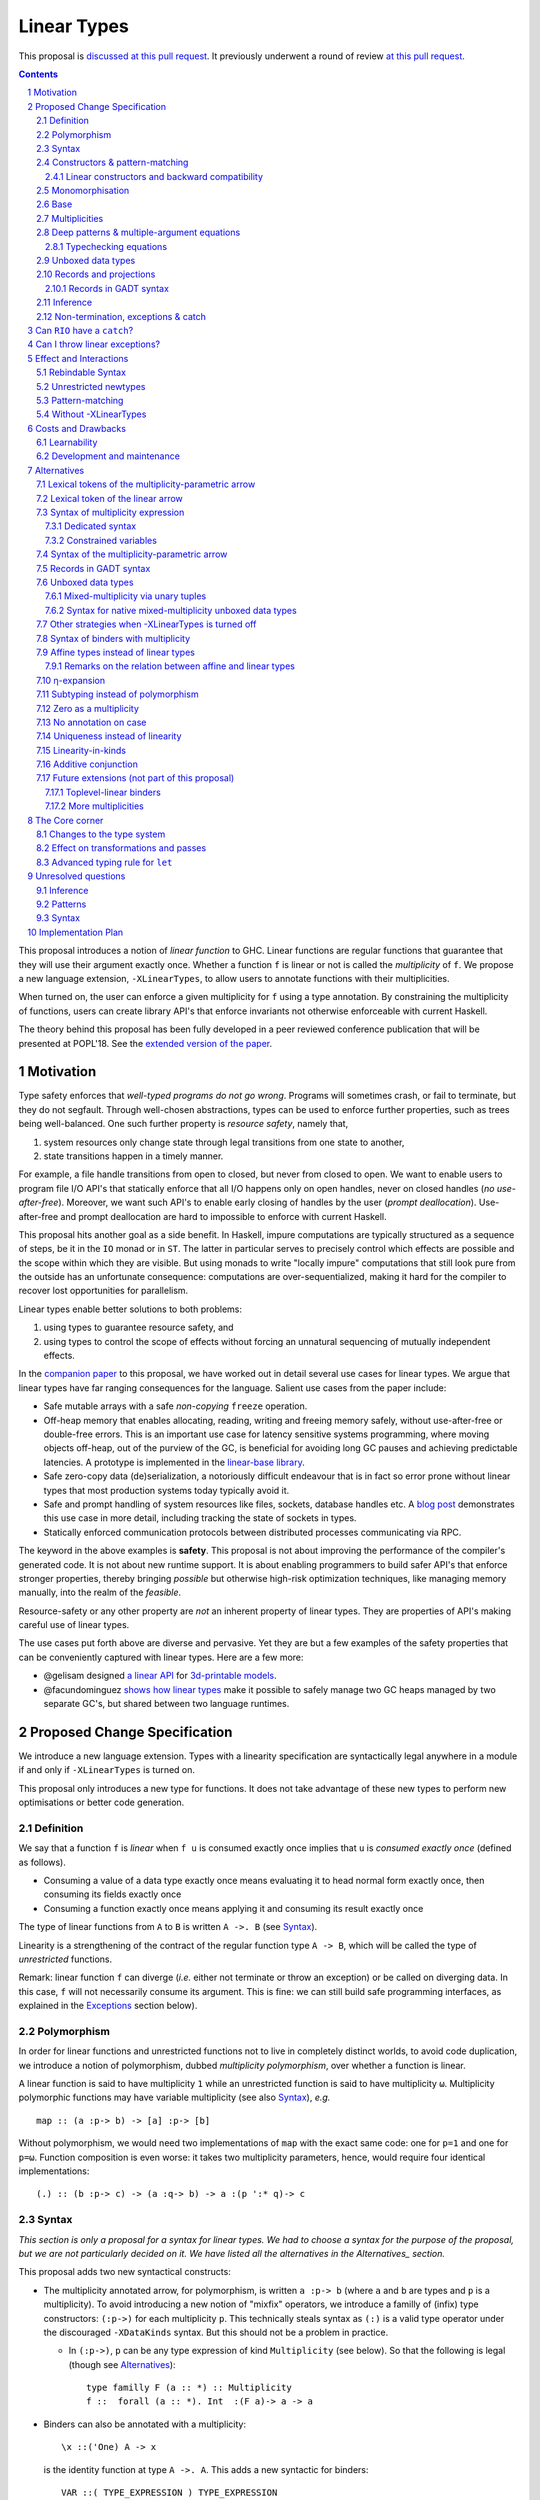 ==============
 Linear Types
==============

.. proposal-number:: Leave blank. This will be filled in when the proposal is
                     accepted.

.. trac-ticket:: Leave blank. This will eventually be filled with the Trac
                 ticket number which will track the progress of the
                 implementation of the feature.

.. implemented:: Leave blank. This will be filled in with the first GHC version which
                 implements the described feature.

.. sectnum::

.. highlight:: haskell

This proposal is `discussed at this pull request <https://github.com/ghc-proposals/ghc-proposals/pull/111>`_.
It previously underwent a round of review `at this pull request <https://github.com/ghc-proposals/ghc-proposals/pull/91>`_.

.. contents::

This proposal introduces a notion of *linear function* to GHC. Linear
functions are regular functions that guarantee that they will use
their argument exactly once. Whether a function ``f`` is linear or not
is called the *multiplicity* of ``f``. We propose a new language
extension, ``-XLinearTypes``, to allow users to annotate functions
with their multiplicities.

When turned on, the user can enforce a given multiplicity for ``f``
using a type annotation. By constraining the multiplicity of
functions, users can create library API's that enforce invariants not
otherwise enforceable with current Haskell.

The theory behind this proposal has been fully developed in a peer
reviewed conference publication that will be presented at POPL'18. See
the `extended version of the paper <https://arxiv.org/abs/1710.09756>`_.

Motivation
==========

Type safety enforces that *well-typed programs do not go wrong*.
Programs will sometimes crash, or fail to terminate, but they do not
segfault. Through well-chosen abstractions, types can be used to
enforce further properties, such as trees being well-balanced. One
such further property is *resource safety*, namely that,

1. system resources only change state through legal transitions from
   one state to another,
2. state transitions happen in a timely manner.

For example, a file handle transitions from open to closed, but never
from closed to open. We want to enable users to program file I/O API's
that statically enforce that all I/O happens only on open handles,
never on closed handles (*no use-after-free*). Moreover, we want such
API's to enable early closing of handles by the user (*prompt
deallocation*). Use-after-free and prompt deallocation are hard to
impossible to enforce with current Haskell.

This proposal hits another goal as a side benefit. In Haskell, impure
computations are typically structured as a sequence of steps, be it in
the ``IO`` monad or in ``ST``. The latter in particular serves to
precisely control which effects are possible and the scope within
which they are visible. But using monads to write "locally impure"
computations that still look pure from the outside has an unfortunate
consequence: computations are over-sequentialized, making it hard for
the compiler to recover lost opportunities for parallelism.

Linear types enable better solutions to both problems:

1. using types to guarantee resource safety, and
2. using types to control the scope of effects without forcing an
   unnatural sequencing of mutually independent effects.

In the `companion paper <https://arxiv.org/abs/1710.09756>`_ to this
proposal, we have worked out in detail several use cases for linear
types. We argue that linear types have far ranging consequences for
the language. Salient use cases from the paper include:

- Safe mutable arrays with a safe *non-copying* ``freeze`` operation.
- Off-heap memory that enables allocating, reading, writing and
  freeing memory safely, without use-after-free or double-free errors.
  This is an important use case for latency sensitive systems
  programming, where moving objects off-heap, out of the purview of
  the GC, is beneficial for avoiding long GC pauses and achieving
  predictable latencies. A prototype is implemented in the
  `linear-base library
  <https://github.com/tweag/linear-base/blob/master/src/Foreign/Marshal/Pure.hs>`_.
- Safe zero-copy data (de)serialization, a notoriously difficult
  endeavour that is in fact so error prone without linear types that
  most production systems today typically avoid it.
- Safe and prompt handling of system resources like files, sockets,
  database handles etc. A `blog post
  <http://www.tweag.io/posts/2017-08-03-linear-typestates.html>`_
  demonstrates this use case in more detail, including tracking the
  state of sockets in types.
- Statically enforced communication protocols between distributed
  processes communicating via RPC.

The keyword in the above examples is **safety**. This proposal is not
about improving the performance of the compiler's generated code. It
is not about new runtime support. It is about enabling programmers to
build safer API's that enforce stronger properties, thereby bringing
*possible* but otherwise high-risk optimization techniques, like
managing memory manually, into the realm of the *feasible*.

Resource-safety or any other property are *not* an inherent property
of linear types. They are properties of API's making careful use of
linear types.

The use cases put forth above are diverse and pervasive. Yet they are
but a few examples of the safety properties that can be conveniently
captured with linear types. Here are a few more:

- @gelisam designed `a linear API
  <https://github.com/gelisam/linear-examples>`_ for `3d-printable
  models
  <https://www.spiria.com/en/blog/desktop-software/making-non-manifold-models-unrepresentable>`_.
- @facundominguez `shows how linear types
  <http://www.tweag.io/posts/2017-11-29-linear-jvm.html>`_ make it
  possible to safely manage two GC heaps managed by two separate GC's,
  but shared between two language runtimes.

Proposed Change Specification
=============================

.. _Specification:

We introduce a new language extension. Types with a linearity
specification are syntactically legal anywhere in a module if and only
if ``-XLinearTypes`` is turned on.

This proposal only introduces a new type for functions. It does not
take advantage of these new types to perform new optimisations or
better code generation.

Definition
----------

We say that a function ``f`` is *linear* when ``f u`` is consumed
exactly once implies that ``u`` is *consumed exactly once* (defined
as follows).

- Consuming a value of a data type exactly once means evaluating it to
  head normal form exactly once, then consuming its fields exactly
  once
- Consuming a function exactly once means applying it and consuming
  its result exactly once

The type of linear functions from ``A`` to ``B`` is written ``A ->.
B`` (see Syntax_).

Linearity is a strengthening of the contract of the regular function
type ``A -> B``, which will be called the type of *unrestricted*
functions.

Remark: linear function ``f`` can diverge (*i.e.* either not terminate
or throw an exception) or be called on diverging data. In this case,
``f`` will not necessarily consume its argument. This is fine: we can
still build safe programming interfaces, as explained in the
Exceptions_ section below).

Polymorphism
------------

In order for linear functions and unrestricted functions not to live
in completely distinct worlds, to avoid code duplication, we
introduce a notion of polymorphism, dubbed *multiplicity polymorphism*,
over whether a function is linear.

A linear function is said to have multiplicity ``1`` while an
unrestricted function is said to have multiplicity ``ω``. Multiplicity
polymorphic functions may have variable multiplicity (see also Syntax_), *e.g.*

::

  map :: (a :p-> b) -> [a] :p-> [b]

Without polymorphism, we would need two implementations of ``map`` with
the exact same code: one for ``p=1`` and one for ``p=ω``. Function
composition is even worse: it takes two multiplicity parameters,
hence, would require four identical implementations:

::

  (.) :: (b :p-> c) -> (a :q-> b) -> a :(p ':* q)-> c

Syntax
------

.. _Syntax:

*This section is only a proposal for a syntax for linear types. We had
to choose a syntax for the purpose of the proposal, but we are not
particularly decided on it. We have listed all the alternatives in the
Alternatives_ section.*

This proposal adds two new syntactical constructs:

- The multiplicity annotated arrow, for polymorphism, is written
  ``a :p-> b`` (where ``a`` and ``b`` are types and ``p`` is a
  multiplicity). To avoid introducing a new notion of "mixfix"
  operators, we introduce a familly of (infix) type constructors:
  ``(:p->)`` for each multiplicity ``p``. This technically steals
  syntax as ``(:)`` is a valid type operator under the discouraged
  ``-XDataKinds`` syntax. But this should not be a problem in
  practice.

  - In ``(:p->)``, ``p`` can be any type expression of kind
    ``Multiplicity`` (see below). So that the following is legal
    (though see Alternatives_):

    ::

      type familly F (a :: *) :: Multiplicity
      f ::  forall (a :: *). Int  :(F a)-> a -> a
- Binders can also be annotated with a multiplicity:

  ::

    \x ::('One) A -> x

  is the identity function at type ``A ->. A``. This adds a new syntactic for binders:

  ::

    VAR ::( TYPE_EXPRESSION ) TYPE_EXPRESSION

  where the first ``TYPE_EXPRESSION`` must be of kind ``Multiplicity``
  (see below). This creates a new lexical token ``::(``, which does
  not seem to be a problem.

  This form is disallowed for:

  - Type variables

    ::

      forall (a ::('One)). a -> Int -- rejected
  - Top-level signatures (though, see `Toplevel binders`_)

    ::

      foo ::('One) A -> B -- rejected
      foo x = …

  The form is however permitted in records (see `Records`_ below)

  ::

    data R = R { unrestrictedField ::(Omega) A, linearField ::(One) B }

In the fashion of levity polymorphism, the proposal introduces a data
type ``Multiplicity`` which is treated specially by the type checker,
to represent the multiplicities:

- ::

    data Multiplicity
      = One    -- represents 1
      | Omega  -- represents ω

- Accompanied by two specially recognised type families:

  ::

    type family (:+) :: Multiplicity -> Multiplicity -> Multiplicity
    type family (:*) :: Multiplicity -> Multiplicity -> Multiplicity

  Note: unification of
  multiplicities will be performed up to the semiring laws for
  ``(:+)`` and ``(:*)`` (see Specification_).

The linear and unrestricted arrows are aliases:

- ``(->)`` is an alias for ``(:'Omega ->)``
- ``(->.)`` (ASCII syntax) and ``(⊸)`` (Unicode syntax) are aliases
  for ``(:'One ->)``

Constructors & pattern-matching
-------------------------------

Constructors of data types defined with the Haskell'98 syntax

::

  data Foo
    = Bar A B
    | Baz C

have linear function types, that is ``Bar :: A ->. B ->. Foo``. This
is true in every module, including those without ``-XLinearTypes``
turned on. This implies that most types in ``base`` (``Maybe``,
``[]``, etc…) have linear constructors. We also make the constructor
of primitive tuples ``(,)`` linear in their arguments.

With the GADT syntax, multiplicity of the arrows is honoured:

::

  data Foo2 where
    Bar2 :: A ->. B -> Foo2

means that ``Bar2 :: A ->. B -> Foo2``. This means that *data types
written in GADT syntax with the ``(->)`` arrow are not the same as if
they were defined with Haskell'98 syntax*.

The definition of consuming a value in a data type exactly once must
be refined to take the multiplicities of fields into account:

- Consuming a value in a datatype exactly once means evaluating it to
  head normal form and consuming its *linear* fields exactly once.

When pattern matching a linear argument, linear fields are introduced
as linear variables, and unrestricted fields as unrestricted
variables:

::

  f :: Foo2 ->. A
  f (Bar2 x y) = x  -- y is unrestricted, hence does not need to be consumed

An exception to this rule is ``newtype`` declarations in GADT syntax:
``newtype``-s' argument must be linear (see Interactions_
below).

Linear constructors and backward compatibility
~~~~~~~~~~~~~~~~~~~~~~~~~~~~~~~~~~~~~~~~~~~~~~

.. _`Linear constructors`:

Consider the following Haskell98 code:

::

   data Maybe a
     = Just a
     | Nothing

   f :: (Int -> Maybe Int) -> Int
   f g = case g 0 of
       Just n -> n
       Nothing -> 0

   _ = f Just

Since ``Just`` has type ``a ->. Maybe a`` under the new
implementation, and that ``(->.)`` is not compatible with ``(->)``
(See also Subtyping_). Therefore *when using a linear constructor as a
term*, we modify its type to make the above typecheck. When used in a
pattern, linear constructors behave as described in the article.

To be precise, every linear field of a constructor ``C`` is generalised,
when ``C`` is used as a constructor to be of multiplicity ``p`` for a
fresh ``p``. The non-linear fields are not affected. For instance

* ``Just``, when used as a term, is given the type ``Just :: a :p-> Maybe  a``
* ``(:)``, when used as a term, is given the type ``(:) :: a :p-> [a]
  :q-> [a]``
* With ``data U a where U :: a -> U a``, when ``U`` is used as a term, it
  is given the type ``U :: a -> U a``
* With ``data P a b where P :: a ->. b -> U a b``, when ``P`` is used
  as a term, it is given the type ``P :: a :p-> b -> U a b``

See also `η-expansion`_ for a conceptually simpler alternative which
turns out not to be complete. See `More multiplicities`_ for
considerations in a more general setting.

Monomorphisation
----------------

.. _Monomorphisation:

We want that code which doesn't use ``-XLinearTypes`` work as it did
before. However, since constructors are now linear by default, and
generalised due to the rule of `Linear constructors`_, we need to
prevent multiplicity variables to be visible to the unsuspecting user.

To that effect, much like is done for levity variables, wherever type
variables would be generalised, remaining multiplicity variables are
monomorphised to ``ω``. This way, ``f = Just`` is inferred to have
type ``a -> Maybe a`` as before.

This also address a more serious compatibility issue. Consider the
following Haskell98 code

::

   class Category arr where
     (.) :: b `arr` c -> a `arr` b -> a `arr` c

   instance Category (->) where
     f . g = \x -> f (g x)

   f = Just . Just $ 1

The type checker infers that ``Just . Just`` is of type ``a :p-> Maybe
(Maybe a)`` for some ``p`` such that ``Category (:p->)``. However,
there is no ``Category`` instance for an arbitrary ``p`` (nor for
``p=1`` as would be the inferred type without the generalisation rule
of the `Linear constructors`_ section). But monomorphising to ``p=ω``,
lets the constraint solver pick the intended ``Category`` instance.

Base
----

Because linear functions only strengthen the contract of unrestricted
functions, a number of functions of ``base`` can get a more precise
type. However, for pedagogical reasons, to prevent linear types from
interfering with newcomers' understanding of the ``Prelude``, this
proposal does not modify ``base``. Instead, we expect that users will
publish new libraries on Hackage including more precisely typed
``base`` functions. One such library has already started `here
<https://github.com/tweag/linear-base>`_.

Any linear variant of ``base`` need not redefine any of the data types
defined in ``base``. This is because like for all other data types,
constructors of (non-GADT) data types in ``base`` are linear under
this proposal. Since we get to reuse data types, libraries
implementing linear variants of ``base`` functions remain compatible
with ``base`` (e.g. there need not be two ``Maybe`` types, two list
types etc).

The only function which will need to change is ``($)`` because its
typing rule is built in the type checker. Ignoring the details about
levity and higher-rank polymorphism in the typing rule, the type
``($)`` will be:

::

  ($) :: (a :p-> b) ⊸ a :p-> b

Defining a linear variant of ``base`` is out of scope of this
proposal. Possible future standardisation of the library content is
the competence of the Core Libraries Committee (CLC). For expository
purposes of the next sections, however, we assume that such a library
will at least define the following data type:

::

   data Unrestricted a where
     Unrestricted :: a -> Unrestricted a

See the paper for intuitions about the ``Unrestricted`` data type.

Multiplicities
--------------

.. _Multiplicities:

So far, we have considered only two multiplicities: ``1`` and ``ω``.
But the metatheory works with any so-called sup-semi-lattice-ordered
semi-ring (without a 0) of multiplicities. That is: there is a 1,
a sum and a product with the usual distributivity laws, a (computable)
order compatible with the sum and product, such that each pair of
multiplicities has a (computable) join. Even if there is only two
multiplicities in this proposal, the proposal is structured to allow
future extensions.

Here is the definition of sum, product and order for this proposal's
multiplicities (in Haskell pseudo-syntax):

::

   _ + _ = ω

   1 * x = x
   x * 1 = x
   ω * ω = ω

   _ ⩽ ω = True
   x ⩽ y = x == y

Every variable in the environment is annotated with its multiplicity,
which constrains how it can be used. A variable *usage* is said to be
of multiplicity ``p``, or ``0``, in a term ``u`` if:

- ``p=0`` and ``x`` is not free in ``u``
- ``p=1`` and ``u = x``
- ``p=p1+q*p2`` and ``u = u1 u2`` with ``u1 :: a :q-> b`` and the
  usage of ``x`` in ``u1`` is ``p1``, and in ``u2`` is ``p2``
- ``u = λy. v`` and the usage of ``x`` in ``v`` is ``p``.

A variable's usage is correct if it is smaller than or equal to the
multiplicity annotation of the variable. Incorrect usage results in
a type error. This definition is close to the intended implementation
of multiplicities. The `paper <https://arxiv.org/abs/1710.09756>`_ has
a more declarative definition.

The multiplicity of a variable introduced by a λ-abstraction is taken
from the surrounding typing information (typically a type annotation
on an equation). For instance

::

  foo :: A :p-> B
  foo x = …  -- x has multiplicity p

The above takes care of the pure λ-calculus part of Haskell. We also
need to consider ``let`` and ``case``.

A ``let`` binding is considered to have an implicit multiplicity
annotation (the annotation is inferred). The variables introduced by a
``let`` bindings with annotation ``p`` all have multiplicity
``p``. And the usage of ``x`` in ``let_p {y1 = u1; … ;yn = un} in v``
(where the ``yi`` are variables) is ``p*q1 + … + p*qn + q`` where the
usage of ``x`` in ``ui`` is ``qi`` and in ``v`` is ``q``.

If a let has recursive binders, then ``p`` must be ``ω``.

A ``case`` expression has an implicit multiplicity annotation, like
``let`` binding. It if often inferred from the type annotation of an
equation. The usage of ``x`` in ``case_p u of { … }``, where the usage
of ``x`` in ``u`` is ``q`` is ``p*q`` plus the *join* of the usage of
``x`` in each branch.  Note that, in usages, ``0 ≰ 1`` as arguments
with multiplicity ``1`` are consumed exactly once, which doesn't
include not being consumed at all.

The multiplicity annotation of variables introduced by a pattern depend
on the constructor and on the implicit annotation of the
``case``. Specifically in ``case_p u of {…; C x1 … xn -> …; …}`` Where ``C :: a1 :q1-> … an :qn-> A``,
Then ``xi`` has multiplicity annotation ``p*qi``. For instance

::

  bar :: (a,b) :p-> c
  bar (x,y) = … -- Since (,) :: a ->. b ->. (a,b), x and y have
                -- multiplicity p

Deep patterns & multiple-argument equations
-------------------------------------------

.. _Patterns:

Type-checking deep patterns naturally extends the simple patterns
above. For instance in

::

  f :: Maybe (a, b) ->. …
  f (Just (x,y)) = …

since the type annotation on the first argument is linear, the outer
pattern is type-checked as a ``case_1``:

::

  f mxy = case_1 mxy of
    Just xy -> …

Therefore, the generated intermediate variable ``xy`` has multiplicity
1, therefore, the inner pattern is elaborated as a ``case_1`` (that is
the same multiplicity as the intermediate variable).

::

  f mxy = case_1 mxy of
    Just xy -> case_1 xy of
      (x, y) -> …

Typechecking equations
~~~~~~~~~~~~~~~~~~~~~~

In a definition with multiple equations, each equation is typechecked
independently.

Let us see an equation as a list of (typed) binders (*i.e.* patterns)
and a right-hand side. Each binder has a multiplicity, which is
provided by the signature. If there is no signature, the initial
multiplicity of each binder is ω instead.

Let us consider a judgement ``Γ ⊢ (b1 :(π1) A1) … (bn :(πn) An) → u : B``

- ``Γ ⊢ u : B ⟹ Γ ⊢ → u : B``
- ``Γ, x :(π) A ⊢ (b1 :(π1) A1) … (bn :(πn) An) → u : B ⟹ Γ ⊢ (x
  :(π) A) (b1 :(π1) A1) … (bn :(πn) An) → u : B``
- ``Γ ⊢ (p1 :(πρ1) C1) … (pn :(πρn) Cn) (b1 :(π1) A1) … → u : B ⟹ Γ ⊢ (c p1 …
  pn :(π) D) (b1 :(π1) A1) … → u : B``, for ``c : C1 :ρ1-> … Cn :ρn->
  D``, a constructor (notice how ``π`` flows down into the fields of ``c``)
- ``Γ ⊢ (b1 :(π1) A1) … → u : B ⟹ Γ ⊢ (_ :(π) C) (b1 :(π1) A1) … → u :
  B``, if ``π=ω``


Unboxed data types
------------------

GHC supports unboxed data types such as ``(#,#)`` (unboxed pair) and
``(#|#)`` (binary unboxed sum). The proposal treats them as their boxed
equivalent (``(,)`` and ``Either``, respectively, for these two
examples): the constructors are linear (and case can have various
multiplicities).

There is no current proposed syntax for unboxed data types of mixed
multiplicity, though the `Unlifted data types proposal
<https://ghc.haskell.org/trac/ghc/wiki/UnliftedDataTypes>`_ (if
extended to unboxed data types as well), could provide a
solution. Mixed-multiplicity unboxed records are, however, required
internally (see `The Core corner`_): they simply don't have a syntax
yet.

Records and projections
-----------------------

.. _Records:

Records constructors, with Haskell98 syntax, are linear. That is, in

::

   data R = R {f1 :: A1, … fn :: An}

we have ``R :: A1 ->. … ->. An ->. R``.

Mixed-multiplicity records can be defined using the syntax for
annotating binders with multiplicity

::

  data R' = R' { f1 ::('Omega) A1, f2 ::('One) A2, f3 :: A3 }

Then ``R' :: A1 -> A2 ->. A3 ->. R`` (that is, fields with no explicit
annotation are linear).

Record patterns act like tuple patterns, but some fields can be
omitted. A field can be omitted only if the resolved multiplicity for
this field is ω.

::

  foo :: R' ->. A
  foo {f2=x, f3=y} = … -- permitted as f1 has multiplicity ω
  foo {f2=x} = … -- rejected as f3 is omitted and has multiplicity 1

  foo :: R' -> A -- non-linear function!
  foo {f2=x} = … -- permitted because the context has multiplicity ω,
                 -- hence the resolved multiplicity of f3 is ω.

Projections take an *unrestricted* record as argument: ``f1 :: R ->
A1`` (because otherwise the other fields would not be consumed). There
is an exception to this rule: if all the other fields are
unrestricted, then ``f1`` is made linear: ``f1 :: R ->. A1``. This
non-uniformity is justified by the standard ``newtype`` idiom:

::

  newtype Foo = Foo { unFoo :: A }

which becomes much less useful in linear code if ``unFoo :: Foo ->
A``. Our practice of linear Haskell code indicates that this feature,
while a mere convenience, is desirable (see *e.g.* `here
<https://github.com/tweag/linear-base/blob/e72d996b5d0600b2d5f2483b95b064d524c83e46/src/System/IO/Resource.hs#L59-L61>`_).

Records in GADT syntax
~~~~~~~~~~~~~~~~~~~~~~

Records can also be defined in GADT syntax:

::

  data R where
    R :: { f1 :: A, f2 :: B } -> R

In this special form, only the standard arrow is allowed, even with
``-XLinearTypes``. This arrow, however, is not to be interpreted as
the unrestricted arrow, or to have any meaning: it is just a syntactic
construct. The multiplicity of the fields is given by the annotation
on the binders, as with regular records.

That is, in the above example, ``R`` has type

::

  R :: A ->. B ->. R

In general, in

::

  data R where
    R :: { f1 ::(π) A, f2 ::(ρ) B } -> R

We have

::

  R :: A :π-> B :ρ-> R

With absence of annotation interpreted as annotating with ``'One``.


Inference
---------

.. _Inference:

Because of backwards compatibility, we initially chose the following
strategy: when the type of a function is not constrained by given
constraints, we conservatively assume it to have multiplicity ω.

Experience shows that this sometimes yield very confusing error messages
where perfectly valid code is rejected:

::

  type family L x
  type instance L Int = A ->. A

  f :: L x -> x

  u :: Int
  u = f (\x -> x)

While the identity function is indeed linear, because the resolution
of the type family (``L Int ~ Int``) is delayed in GHC, ``\x -> x`` is
considered to have no given type, and is inferred to have a non-linear
type, and is refused by the type-checker.

We therefore need a more refined strategy, to avoid surprising
behaviour like the above. We do not expect it to be too hard to
implement a better strategy, but we don't have a specification yet.

A more profound difficulty exists for inference: for explicit ``let``
bindings and ``case`` expressions (*i.e.* which are not generated from
the desugaring of an equation but are written as ``let``, ``where``,
or ``case`` in the surface syntax), we want to infer the multiplicity
annotation. The process for this is not yet defined (see `Unresolved
questions`_ below for a more precise description of this issue).

Non-termination, exceptions & catch
-----------------------------------

.. _Exceptions:

In the presence of non-termination or exceptions, linear functions may
fail to fully consume their argument. We can think of it as: the
consumption of the result of the function was never complete, so the
consumption of the argument need not be either. However, because
exceptions can be caught, a program can observe a state where a value
``v`` has been passed to a linear function ``f`` but the call ``f v``
has exited (with an exception) without consuming ``v``. So while, the
guarantee provided by linear functions holds for converging
computations, we must weaken it in case of divergence:

- Attempting to consume exactly once ``f v``, when ``f`` is a linear
  function, will consume ``v`` exactly once if the consumption of ``f
  v`` converges, and *at most once* if it diverges.

Where "consuming at most once" is defined by induction, like
"consuming exactly once", but every sub-consumption is optional.

In the paper, we gave a simplified specification of a linear ``IO``
monad (called ``IOL``) which ignored the issue of exception for the
sake of simplicity. Can we, still, write a resource-safe ``RIO`` monad
with linear types despite the added difficulty of exceptions? Yes, as
this section will show.

Concretely, how do we ensure that the sockets from the example API are
always closed, even in presence of exceptions? This boils down to how
the ``RIO`` monad is implemented. Below is a sketch of one possible
implementation of ``RIO`` (see `here
<https://github.com/tweag/linear-base/blob/master/src/System/IO/Resource.hs>`_
for a detailed implementation).

First, note that since Haskell programs are of type ``IO ()``, we need a
way to run ``RIO`` in an ``IO`` computation, this is provided by the
function

::

  runRIO :: RIO (Unrestricted a) -> IO a

In order to achieve resource safety in presence of exception, ``runRIO``
is tasked with releasing any live resource in case of exception.

To implement this, ``RIO`` keeps a table of release actions, to be used
in case of exceptions. Each resource implemented in the ``RIO``
abstraction registers a release action in the release action table
when they are acquired.

If no exception occurs, then all resources have been released by the
program. In case an exception occurs, the program jumps to the handler
installed by ``runRIO``, which releases the leftover resources.

An alternative strategy would be to add terminators on every resources
acquired in ``RIO``. Release in the non-exceptional case would still
be performed by the program, and the GC would be responsible for
releasing resources in case of exception. The release in case of
exception would be, however, less timely.

Can ``RIO`` have a ``catch``?
=============================

It is possible to catch exceptions inside of ``RIO``. But in order to
ensure resource safety, the type cannot be linear:

::

  catchL :: Exception e
         => RIO (Unrestricted a)
	 -> (e -> RIO (Unrestricted a))
	 -> RIO (Unrestricted a)

That is: no linear resource previously allocated (in particular linear
variables which are not ``RIO`` resources) can be referenced in the
body or the handler, and no resource allocated in the body or handler
can be returned. In effect, ``catchL`` delimits a new scope, in which
linear resources are isolated. To implement ``catchL``, we simply give
it its own release action table, so that in case of exceptions all the
local resources are released by ``catchL``, as ``runRIO`` does, before
the handler is called. The original release action table is then
reinstated.

With this implementation, it is clear that capturing linear resources
from the outside scope would compromise timely release, and returning
locally acquired resources would leak resources if an exception
occurs.

The latter restriction can be lifted as follows: instead of
reinstating the original release action table in the non-exceptional
case, instate the *union* of the original table and the local one. In
this case the type of ``catchL`` would be the following:

::

  catchL :: Exception e
         => RIO a -> (e -> RIO a) -> RIO a

Even with this type, however, exception handling remains clumsy, and
it may prove more convenient to use a more explicit exception-management
mechanism for linear resources, such as the ``EitherT`` monad.

The choice between these two types (and corresponding implementation)
for ``catch``, or the absence of ``catch`` altogether, is a design
question for the library that implements a monad such as ``RIO``.

Can I throw linear exceptions?
==============================

In the type of ``catchL`` above, the type of the handler is ``e -> RIO
a``. Correspondingly, the type of the exception-throwing primitives are:

::

  throwRIO :: Exception e => e -> RIO a
  throw :: Exception e => e -> a

That is, exceptions don't have a linear payload.

While there does not seem to be any conceptual difficulty in throwing
exception with linear payload, we have noticed that, in practice, many
(linearly typed) abstractions which we have come up with rely on
values not escaping a given scope. Barring a mechanism to delimit the
scope of exceptions with linear payload, such linear exceptions may
compromise such abstractions.

To be conservative, and avoid potential such issue, we currently
consider exceptions as only carrying unrestricted payloads in our
library.

Effect and Interactions
=======================

.. _Interactions:

A staple of this proposal is:

*it does not modify Haskell for those who don't want to use it, or
don't know about linear types.*

Even if an API exports linear types, they are easy to ignore: just
pretend that the dotted arrows are regular arrows. It is always safe
in all contexts to substitute something with a linear arrow where
a regular arrow was expected.

Linear data types are just regular Haskell types, which means it is
cheap to interact with existing libraries.

Rebindable Syntax
-----------------

There is an unpleasant interaction with ``-XRebindableSyntax``: ``if
u then t else e`` is interpreted as ``ifThenElse u t e``.
Unfortunately, these two constructs have different typing rules when
``t`` and ``e`` have free linear variables. Therefore well-typed
linearly typed programs might not type check with
``-XRebindableSyntax`` enabled.

Unrestricted newtypes
---------------------

The meta-theory of linear types in a lazy language fails if we allow
unrestricted ``newtype``-s:

::

  newtype Unrestricted' a where
    Unrestricted' :: a -> Unrestricted' a

Intuitively, this is because forcing a value ``v :: Unrestricted a``
has the consequence of consuming all the resources in the closure of
``v`` making it safe to use the value many times or not at all. But
newtypes convert ``case`` into a cast, hence the closure is never
consumed. So ``newtype`` must not accept non-linear arrow with
``-XLinearTypes``: the above produces an error (see also `Without
-XLinearTypes`_ below).

These are interpreted as linear ``newtype``-s and a
warning is emitted (see Specification_ above).

Pattern-matching
----------------

Lazy pattern-matching is only allowed for unrestricted (multiplicity
``ω``) patterns: lazy patterns are defined in terms of projections
which only exist in the unrestricted case. For instance

::

  swap' :: (a,b) ->. (b,a)
  swap' ~(x,y) = (y,x)

Means

::

  swap' :: (a,b) ->. (b,a)
  swap' xy = (snd xy, fst xy)

Which is not well-typed in particular since fst is not.

::

  fst :: (a,b) -> a -- resp. snd
  fst (a,_) = a

So ``swap'`` must be given the type ``(a,b) -> (b,a)``.

Unresolved questions:

- It is unknown at this point whether view patterns can be linear
- It is unknown at this point whether ``@`` pattern of the form
  ``x@C _ _`` can be considered linear (it is as much a practical
  question of whether there is a reasonable way to implement such a
  check as a theoretical question of whether we can justify it).
- There is no account yet of linear pattern synonyms.

Without -XLinearTypes
---------------------

.. _`Without -XLinearTypes`:

When using ``-XLinearTypes``, the GADT-syntax equivalent of a
Haskell'98 type declaration uses the linear arrow rather than the
unrestricted arrows, as is customary in Haskell. Worse: GADT-syntax
``newtypes``-s are *rejected* if they use unrestricted arrows.

Since this proposal is completely backwards compatible, GADT-syntax
``newtype``-s must behave differently without
``-XLinearTypes``. GADT-syntax ``data`` definitions need not, but it
is the expectation of the programmer that the following two are
equivalent definitions (which they are not with ``-XLinearTypes``):

::

  data Maybe a
    = Just a
    | Nothing

  data Maybe a where
    Just :: a -> Maybe a
    Nothing :: Maybe a

To follow the principle of least surprise (which we take to mean that
only programmers aware of ``-XLinearTypes`` would be surprised), we
interpret GADT-syntax type declaration (both ``data`` and ``newtype``)
in code without ``-XLinearTypes`` to be *linear*, despite the
ostensible use of an unrestricted arrow.

Costs and Drawbacks
===================

Learnability
------------

This proposal tries hard to make the changes unintrusive to newcomers,
or indeed to the existing language ecosystem as a whole. However, if
many users start adopting it, inevitably, linear arrows may start
appearing in so many libraries that it becomes hard to be oblivious to
their existence. They can be safely ignored, but teachers of Haskell
might still consider them distracting for their students.

Development and maintenance
---------------------------

The arrow type constructor is constructed and destructed a lot in
GHC's internals. So there are many places in the type checker where
the GHC implementation will have to handle multiplicities. It is most
often straightforward as it consists in getting a multiplicity
variable and pass it to a function. Nevertheless, it is possible to
get it wrong. And type checker developers will have to be aware of
multiplicities to modify most aspects of type checking.

Linear types also affect Core: Core must handle linear types, and the
linter modified accordingly to check linearity, in order to ensure
that core-to-core passes do not break the linearity guarantees. The
flip side is that all core-to-core passes must make sure that they do
not break linearity. It is possible that some of the pre-linear-type
passes actually do break linearity in some cases (note: there has been
no evidence of this so far).

Unification of multiplicity expressions (as for instance in the type
of ``(.)`` above) requires some flavour of unification module
associativity and commutativity (AC). Unification modulo AC is
well-understood an relatively easy to implement. But would still be
a non-trivial addition to the type-checker. We may decide that
a simplified fragment is better suited for our use-case that the full
generality of AC.

Alternatives
============

.. _Alternatives:

This section describes variants that could be considered for inclusion
in the proposal.

Lexical tokens of the multiplicity-parametric arrow
---------------------------------------------------

Here are the potential notations for the multiplicity-parametric
arrow:

- ``(:p->)``. We use this one in the rest of the document, because we
  had to make a choice. But it is not one that we feel particularly
  about.
- ``(-p->)``

Here are other suggestions which have been floated, but we don't
believe are very good:

- ``(->_p)`` (using the ``_`` to represent the subscript from the
  paper as in Latex)
- ``(->:p)``. We've used this one a little, and found that it was
  confusing, seeming to attach the multiplicity to the result, where
  it ought to be thought as affecting the argument. The same probably
  apply to ``(->_p)``.

Lexical token of the linear arrow
---------------------------------

Here are the potential notations for the linear arrow:

- ``(->.)`` the one we use in the proposal. The reasoning behind this
  notation is that it conveys the intuition that the linear arrow is
  just the same thing as ``(->)`` for most intents and purposes
  (except for those advanced users who do care about the distinction).
- ``(-o)`` is a natural ASCII representation of the Unicode notation
  ``(⊸)``. But it requires changing the lexer (``-o`` is not a token
  in current GHC, and ``a-o`` is currently interpreted as ``(-) a o``)
- ``(:->)`` based on the notation ``(:p->)`` used for
  multiplicity-parametric arrows.

Syntax of multiplicity expression
---------------------------------

Dedicated syntax
~~~~~~~~~~~~~~~~

We proposed that, in ``a :p-> b``, ``p`` could be any expression, as
long as it is of kind ``Multiplicity``. This is simpler in terms of
modifying the parser, but the error messages may be confusing for very
little benefit: in practice we would expect to have polynomial
expressions of multiplicity variables. Plus, any expression beyond
this form is unlikely to be resolved by the type checker
satisfactorily.

So we could decide to restrict ``p`` to the following grammar:

.. code:: bnf

  MULT ::= 'One
         | 'Omega
         | VARIABLE
         | MULT :+ MULT
         | MULT :* MULT
         | ( MULT )

Constrained variables
~~~~~~~~~~~~~~~~~~~~~

Another simple variant on the syntax of ``a :p-> b`` is to restrict
``p`` to be a variable, and when ``p`` needs to be a composed
expression, use a constraint of the form ``p ~ q :* r``.

This alternative is probably the simplest in terms of parsing. It has
the drawback that composed multiplicity expression seem to appear
mostly in result position. Such as in the composition function

::

  (.) :: (b :q-> c) ->. (a :p-> b) :q-> (a :(p :* q)-> c)

which would become

::

  (.) :: (r ~ p :* q ) => (b :q-> c) ->. (a :p-> b) :q-> (a :r-> c)

It does look a bit curious. But it's a possiblity worth considering.


Syntax of the multiplicity-parametric arrow
-------------------------------------------

The proposed mixfix ``a :p-> b`` syntax for the
multiplicity-parametric arrow makes a potentially non-trivial addition
to the parser. So does the proposed type constructor indexed by a
multiplicity ``(:p->)``.

A way to simplify the changes to the parser would be to have the type
constructor be

::

  ARROW :: Multiplicity -> * -> * -- ignoring levity

It would be very inconvenient to use a prefix notation for
multiplicity parametric arrows: we wouldn't want the type of ``map``
to read

::

  map :: ARROW 'Omega (ARROW p a b) (ARROW p [a] [b])

So we introduce a binary type construction ``WithMult`` (or some
operator syntax). It is a syntax error to use ``WithMult`` anywhere
except to the left of an arrow. And ``WithMult a p -> b`` means
``ARROW p a b``. So that the type of ``map`` becomes:

::

  map :: (a `WithMult` p -> b) -> [a] `WithMult` p -> [b]

Records in GADT syntax
----------------------

For record in GADT syntax, we proposed that the arrow symbol always be
``->``, but has no interpretation.

An alternative would be to allow an arbitrary arrow ``:π->`` as in

::

  data R where
    R :: { f1 ::('One) A, f2 :: B, f3 ::('Omega) C } :π-> R

Which could be interpreted in one of two ways:

- ``π`` can act as a default multiplicity for the fields which don't
  have a multiplicity annotation. In this case, the type of ``R``
  would be

  ::

    R :: A ->. B :π-> C -> R

- ``π`` can act as a multiplier on all the fields (unannotated field
  are considered linear). In this case, the type of ``R`` would be

  ::

    R :: A :π-> B :π-> C -> R

Unboxed data types
------------------

Mixed-multiplicity via unary tuples
~~~~~~~~~~~~~~~~~~~~~~~~~~~~~~~~~~~

To alleviate the lack of syntax for unboxed data types with mixed
multiplicity, we can leverage the fact that unboxed data types compose
and introduce a single type constructor:

::

  Mult# :: forall k. Multiplicity -> TYPE k -> TYPE ('TupleRep '[k])
  Mult# :: a :p->  Mult# p a

of multiplicity-parametric unary tuples, together with the
corresponding pattern.

Compare with the regular ``(# x #)`` unary tuple, which is linear
(hence equivalent to ``Mul# x :: Mult# 'One A``).

Hence, we could use the type ``(# A, Mult# 'Omega C, C #)`` where we
want a 3-tuple where the middle field is unrestricted and the other
two linear. Due to the semantics of unboxed tuples, this doesn't incur
any performance penalty, compared to a more native syntax.

Syntax for native mixed-multiplicity unboxed data types
~~~~~~~~~~~~~~~~~~~~~~~~~~~~~~~~~~~~~~~~~~~~~~~~~~~~~~~

Alternatively, we can come up with a syntax for mixed-multiplicity
native unboxed data types (either only for unboxed tuples, or for both
unboxed tuples and unboxed sums).

No syntax has been proposed yet.


Other strategies when -XLinearTypes is turned off
-------------------------------------------------

The proposal holds that in absence of ``-XLinearTypes``, GADT-syntax
type declarations are interpreted as linear declarations. This
achieves two purposes:

- For ``data`` declarations: it honours the expectation of the
  programmer unaware of or unfamiliar with ``-XLinearTypes`` that
  Haskell'98 syntax can always be replaced by the appropriate GADT
  syntax without affecting the semantics.
- For ``newtype`` declarations: it makes sure that the existing
  GADT-syntax ``newtype``-s are valid, while must be rejected when
  ``-XLinearTypes`` is turned on.

This choice is aimed at making the life of programmers which don't use
``-XLinearTypes`` as unaffected by the existence of linear types as
possible. On the other hand, one may point out that it will make it so
that turning ``-XLinearTypes`` will change the semantics of
GADT-syntax type declarations. While we believe it to be a lesser
problem, let us outline an alternative plan.

- ``data`` declaration honour the unrestricted arrow annotation even
  with ``-XLinearTypes`` turned off. This means that they are *not*
  equivalent to the corresponding Haskell'98 declaration anymore. This
  would likely mean that users of ``-XLinearTypes`` will want to
  discourage the use of GADT syntax where Haskell'98 syntax even in
  codebases which don't use ``-XLinearTypes``.
- ``newtype`` declarations are always linear. Even if we use
  unrestricted arrows in their definitions. Even with
  ``-XLinearTypes`` turned on. When ``-XLinearTypes`` is on, a warning
  is emitted.

Syntax of binders with multiplicity
-----------------------------------

.. _`Binders with multiplicity`:

No alternative syntax has been proposed for binders with multiplicity
yet.

Affine types instead of linear types
------------------------------------

.. _`Affine types`:

In the presence of exceptions, it may seem that linear functions do
not necessarily consume their arguments. For instance, an ``RIO a``
may abort before closing its file handles. And because of ``catch`` we
are able to be observe this effect. Could affine types agree better
with this reality?

A function is called *affine* if it guarantees that if its returned
value is consumed at most once, then its argument is consumed at most
once.

There are three possible systems we can consider:

1. a system with linear functions (as we are proposing),
2. a system with affine functions,
3. a system with both linear and affine functions.

All three system are consistent and can be easily accommodated in our
formalism. In fact the formalism has been designed with extensibility
in mind, and the proposed implementation is easy to change in order to
cope with affine functions. Therefore the choice between these three
systems is not a fundamental issue of this proposal. We are arguing
for system (1), but it can easily be changed.

We argue against system (2) for the following reasons, expanded upon
below:

* Many API properties crucially rely on linearity.
* Affine types and linear types are *not* equi-expressive (see next
  section).
* Some API properties (not all) can be achieved using linear types in
  direct style, or with affine types in continuation passing style
  (CPS). As is well-established in the literature, programming in
  direct style is easier, less verbose and less error prone than CPS.
  So abandoning the stronger guarantee of linear types would come at
  a cost for API designers.
* While affine types are sufficiently strong to achieve many desirable
  properties, linear types can express them just as well at minimal
  implementation and API design cost.

An example of a direct style API that crucially relies on linearity is
@gelisam's `3D-printable models
<https://www.spiria.com/en/blog/desktop-software/making-non-manifold-models-unrepresentable>`_).
Exceptions can only be caught in the ``IO`` monad, yet this API is
pure. So exceptions are not a concern in the design of this API. The
properties this API wants to enforce hold even with linear types and
even in the face of exceptions being thrown (in a pure or impure
context) and caught (in an impure context). No linear types means this
API would need to use CPS, if that works at all to enforce the same
properties.

Another example is `language interop
<http://www.tweag.io/posts/2017-11-29-linear-jvm.html>`_ by
@facundominguez and @mboes. In this example, Haskell users create GC
roots for every object in the JVM's heap that they want to reference
directly. These GC roots must be released as soon as the reference is
no longer useful. Introducing a ``bracket``-like ``withJvmScope``
action is one way to ensure all roots do get deleted eventually (at
scope exit), but in practice, in complex dual-language projects,
introducing neither too fine-grained or too coarse-grained scopes has
proven very difficult. Furthermore, ``bracket``-like constructs break
tail-recursion. Linear types enable working with a single global
resource scope, while still guaranteeing eventual deletion of roots,
in any order. Affine types do not. At any rate, not in direct-style.

Now, in this latter example, exceptions do impose both an
implementation cost and a design cost. The implementation cost arises
because we want a stronger guarantee: we want to know that all GC
roots are always freed exactly once, so we must register each GC root
to free them if an exception is thrown. A free-at-most-once guarantee
wouldn't require this, but is also not realistic. In the above use
case, we *do* want references to be freed eventually, so we have to
bother with registration either way, whether with affine or linear
types. The design cost is that ``catch`` requires a weaker type than
desirable, as discussed above, limiting its power.

It should be noted that affine types are *sufficient* for many use
cases. Examples: in-place mutation of garbage-collected structures
like mutable arrays. Affine types also make it possible to ascribe
a more precise type to ``catch`` (writing ``'A`` for the affine
multiplicity):

::

  catch :: Exception e => RIO a :'A-> (e -> RIO a) :'A-> RIO a

So affine mutable arrays could be free variables in the body of
a ``catch``. It's not clear yet that this finer type for ``catch``
would actually be useful: the same affine free variable could not
appear both in the body and the handler. The only instance of such
a pattern which we've found documented so far, is in the Alms
programming language, where the ``catch`` is used to perform clean-up,
*i.e.* close a resource, (see `Jesse Tov's thesis p67
<http://users.eecs.northwestern.edu/~jesse/pubs/dissertation/tov-dissertation-screen.pdf#figure.4.7>`_).
We invite the community to come up with more use cases for affine
types and where linear types would impose a high implementation and/or
API design cost.

Finally, while it is easy to implement system (3), we have not
included it in the proposal. We propose to reserve it for a later
proposal (see also `More multiplicities`_ below), while thriving in
this proposal to focus first on the minimal system that adequately
addresses the motivations.

Remarks on the relation between affine and linear types
~~~~~~~~~~~~~~~~~~~~~~~~~~~~~~~~~~~~~~~~~~~~~~~~~~~~~~~

As noted by @rleshchinskiy, we can recover, in a limited case, the
guarantees of linear types in system (2) via an encoding. The idea is
to introduce a type-level name for each resource that we want
linearity guarantees for (this requires to introduce the resource in
continuation-passing). Here is what it would look like for the socket
example:

::

  data Socket (n :: *) (s :: State)
  data Closed (n :: *)

  newSocket :: RIO (forall n. Socket n 'Unbound :'A-> RIO (Unrestricted a, Closed s)) :'A -> RIO (Unrestricted a)
  […]
  close :: Socket n s -> RIO (Closed s)

This, however, requires to release resources in some sort of a
stack-like discipline: if resources are released in an unbounded
out-of-order manner, we can't retain the relation between the resource
names and the type of the expression. Therefore we cannot have, say, a
priority queue of sockets with the above affine API. Whereas linearly
typed priority queues are perfectly fine.

Conversely, affine types can be encoded in linear types (folklore in
the literature):

::

  type Affine a = forall k. Either (a ->. k) k ->. k

  drop :: Affine a ->. ()
  drop x = x $ Right ()

Unfortunately, with this encoding, it is still not easy to give the following
type to ``catch``:

::

  catch :: Exception e => Affine (RIO a) ->. Affine (e -> RIO a) -> RIO a

Therefore, despite the tantalising proximity, system (1) and (2) are
different in practice.

η-expansion
-----------

.. _`η-expansion`:

In a previous version of this proposal we proposed that, despite the
following not being well-typed according to core rules

::

  f :: A ->. B

  g :: A -> B
  g = f

To implicitly η-expand ``f``. So that the above program is elaborated
in the following, well-typed, one

::

  f :: A ->. B

  g :: A -> B
  g x = f x

The main motivation for that was backwards compatibility: because
constructors have been made linear by default, Haskell 98 code, such
as

::

  app :: (a -> b) -> a -> b
  app f x = f x

  data Maybe a = Just a

  app Just

Display the same kind of mismatch, as ``Just`` is linear: ``Just :: a
->. Maybe a``. Using η-expansion to resolve this mismatch solves the
issue.

This was not satisfactory. First because η-expansion is not
semantics-preserving in Haskell: ``⊥` `seq` ()`` diverges, while ``(\x
-> ⊥ x) `seq` ()`` never does. Furthermore, while GHC already does
some η-expansion, the direction seems to be towards fewer η-expansion
rather than more, as η-expansion causes problem in the approach to
impredicative type checking from the `Guarded impredicative
polymorphism
<https://www.microsoft.com/en-us/research/uploads/prod/2017/07/impred-pldi18-submission.pdf>`_
paper.

But the real issue was that η-expansion is not sufficient to restore
backwards compatibility. There are two issues:

- We cannot η-expand under a functor. And the following was not
  expanded, caused type errors despite being valid Haskell 98

  ::

     data Maybe a = Just a

     data Identity a = Identity { runIdentity :: a }

     foo :: Identity (a -> b) -> a -> b
     foo = unIndentity

     foo (Identity Just)

  What happens is that ``Identity Just`` is inferred to have type
  ``Identity (a ->. b)``, which is *not* compatible with type
  ``Identity (a -> b)`` and cannot be mediated by an
  η-expansion. It could have been that ``Just`` would be type-checked
  at type ``a -> b`` so that ``Identity Just`` would have been
  elaborated to ``Identity (\x -> Just x) :: a -> b``, but the type
  information is not there in practice.
- The other problem is about type classes on ``(->)``. Such as
  ``Category``

  ::

     data Maybe a = Just a

     class Category (arr :: * -> * -> *) where
       (.) :: b `arr` c -> a `arr` b -> a `arr` c

     instance Category (->) where
       f . g = \x -> f (g x)

     Just . Just

  This is valid Haskell 98 code, but with ``Just`` turned into a
  linear type, it doesn't type check anymore: ``Just :: a ->. Maybe
  a``, and there is no instance of ``Category (->.)``.

For all these reasons we removed η-expansion in favour of the solution
based on making constructor polymorphic when they are applied.

Subtyping instead of polymorphism
---------------------------------

.. _Subtyping:

Since ``A ->. B`` is a strengthening of ``A -> B``, it is tempting to
make ``A ->. B`` a subtype of ``A -> B``. But subtyping and polymorphism
don't mesh very well, and would yield a significantly more complex
solution.

In general, subtyping and polymorphism are not comparable, and some
examples will work better with one or the other. Therefore it makes
sense to go for the simplest one.

Zero as a multiplicity
----------------------

The implementation, and the usage-based definition of linearity in the
Multiplicities_ section, use a ``0``. It is currently kept out of the
actual multiplicities because we have no use case for this. But it
would not be hard to provide. Additionally, ``0`` has been used by
`Conor McBride
<https://link.springer.com/chapter/10.1007/978-3-319-30936-1_12>`_ to
handle dependent types, which may matter for Dependent Haskell.

An alternative which we may consider, or which we may take into account
when Dependent Haskell progresses, would be to have the multiplicity
``0`` as an additional multiplicity.

The definitions of sum, product and order would have to be modified as
follows:

::

   0 + x = x
   x + 0 = x
   _ + _ = ω

   0 * _ = 0
   _ * 0 = 0
   1 * x = x
   x * 1 = x
   ω * ω = ω

   _ ⩽ ω = True
   x ⩽ y = x == y

Note in particular that ``0 ≰ 1``.

An important point to note, however, is that ``case_0`` is
meaningless: it makes it possible to create values dependending on a
value which may not exist at runtime. For instance the length of a
list argument with multiplicity ``0``.

::

  -- Wrong!
  badLength :: [a] :'0-> Int
  badLength [] = 0
  badLength (_:l) = 1 + badLength l

  -- Not linear! But well-typed if the above is accepted
  f :: [a] ->. (Int, [a])
  f l = (badLength l, l)

Because we want to allow ``case_p`` for a variable ``p``, this
creates a small complication. Which can be solved in a number of way:

- Make it so that multiplicity variables are never instantiated by
  ``0``, in particular type-application of multiplicity variables must
  prohibit ``0``.
- Instead of restricting variables and type applications so that
  ``case_p`` is allowed for a variable ``p``, we can allow arbitrary
  variables and disallow, in particular, ``case_p``.

  In this case, we would have:

  ::

     map :: (a :(p:+'One)-> b) -> [a] :(p:+'One)-> [b]
     map f [] = []
     map f (a:l) = f a : (map f l)

  In practice, under this situation, the type of ``map`` is probably better
  written as

  ::

     map :: forall p a b q. (p ~ q :+ 'One) => (a :'One-> b) -> [a] :p-> [b]

  In order to play more nicely, for instance, with explicit type
  applications.

  A benefit is that higher-order functions with no ``case`` such as
  ``(.)`` are now capable of taking functions with multiplicity ``0`` as
  argument.
- A variation on the same idea is to introduce a constraint

  ::

    CaseCompatible :: Multiplicity -> Constraint

  which is discharged automatically by the compiler. Variables
  implementing this are acceptable in ``case``. So ``map`` would be of
  type.

  ::

    map :: (CaseCompatible p) => (a :p-> b) -> [a] :p-> [b]

  This is harder to implement than just reusing ``p~q:+'One`` as a
  constraint, but is more resistant to having more multiplicities than
  just 0, 1, and ω, as is currently proposed.
- Another option is to have a type of multiplicities *excluding* ``0``
  and have another type of extended mulitplicities for multiplicities
  with ``0``. Note that a different ``(:+)`` and ``(:*)`` would have to
  act on extended multiplicities.

No annotation on case
---------------------

.. _`No annotation on case`

Instead of having ``case_p`` (see Multiplicities_) we could just have the
regular ``case`` (which would correspond to ``case_1`` in this
proposal's formalism). This would simplify the addition of ``0``.

On the other hand, doing this loses the principle that linear data
types and unrestricted data types are one and the same. And sacrifices
much code reuse.

Uniqueness instead of linearity
-------------------------------

Languages like Clean and Rust have a variant of linear types called
uniqueness, or ownership, typing. This is a dual notion: instead of
functions guaranteeing that they use their argument exactly once, and
no restriction being imposed on the caller, with uniqueness type, the
caller must guarantee that it has a non-aliased reference to a value,
and the function has no restriction.

Where uniqueness really shines, is for in-place mutation: the ``write``
function can take a regular ``Array`` as an argument, it just needs to
require that it is unique. Freezing is really easy: just drop the
constraint that the ``Array`` is unique, it will never be writable
again.

With linear types, we need to have two types ``MArray`` (guaranteed
unique) and ``Array``, just like in Haskell today. This is fine when
we are freezing one array: just call ``freeze``. But what if we are
freezing a list of arrays? Do we need to ``map freeze``? This is
unfortunate (the problem is even more complicated if we start
considering ``MArray (MArray a)``). It has a feel of ``Coercible``,
but it does feel harder.

On the other hand, other examples work better with linear types, such
as fork-join parallelism. This is why Rust has a notion of so-called
mutable borrowed reference, on which constraints are more akin to
linear types (or rather, affine types, technically).

Overall, uniqueness type system are significantly more complex to
specify and implement than linear types systems such as this
proposal's.

Linearity-in-kinds
------------------

Instead of adding a type for linear function, we could classify types
in two kinds: one of unrestricted types and one of linear
types. A value of a linear type must be used in a linear fashion.

This would get rid of the continuation of ``newMArray`` in the
motivating ``MArray`` interface.

The most natural way to do this, in Haskell, is to add a second
parameter to ``TYPE`` (the first one is for levity polymorphism). So,
ignoring the levity polymorphism, we would have ``TYPE 'One`` for linear
types and ``TYPE 'Omega`` for unrestricted type. We get polymorphism by
abstracting over the multiplicity.

As interesting as it is, there is quite some complication associated
to it. First, because of laziness, you can't have a function of type
``(A :: TYPE 'One) -> (B :: TYPE 'Omega)`` (because you don't need to
consume the result, hence you may not consume an argument that you
have to consume). So what would be the type of the arrow? Something
like ``forall (p :: Multiplicity) (q ⩽ p). p -> q -> q``. So we're
introducing some kind of bounded polymorphism in our story. This is
quite a bit harder than our proposal.

Most types will live in both kinds, but that would have to be
explicit:

::

  data List (p :: Multiplicity) (a :: TYPE p) :: TYPE p where
    [] :: List p a
    (:) :: a -> List p a -> List p a

Mixing non-linear and linear lists (*e.g.* with ``(++)``) would
require either some subtyping from ``List 'Omega a`` to ``List 'One a`` (but
as discussed above, subptyping in presence of polymorphism quickly
becomes hairy) or some conversion function.

It it worth taking into account that the issues with ``MArray`` and
``Array`` (which may be ``Array 'One`` and ``Array 'Omega`` in this case)
above are not solved by such a situation. Unless there is a subptyping
relation from ``Array 'Omega`` from ``Array 'One``, which cannot be performed
by an explicit function since this would be equivalent to the
proposal's situation.

On the other hand, the CPS interface to ``newMArray`` delimits a scope
in which the array lives. This gives a perfect opportunity to put
clean-up code to react to exceptions. So it may not be such a bad thing
after all.

So linearity in kind seem to add a lot of complication for very little
gain.

On the matter of dependent Haskell, to the best our knowledge, the only
presentations of dependent types with linearity-in-kinds disallow
linear types as arguments of dependent functions.

Additive conjunction
--------------------

There is a connective of linear logic which is not included in this
proposal: the additive conjunction, typically written ``A&B``. It
differs from the multiplicative conjunction (written ``A⊗B`` in linear
logic, and ``(A, B)`` in Linear Haskell) in that it has two *linear*
projections ``π₁ :: A&B ->. A`` and ``π₂ :: A&B ->. B`` but, contrary
to the multiplicative conjunction, only one of the two conjuncts of a
linear ``A&B`` will be consumed (that is: consuming a value ``u`` of
type ``A&B`` exactly once, means consuming ``π₁ u`` exactly once, or,
*exclusively*, consuming ``π₂ u`` exactly once).

It is not part of the proposal because it can be encoded:

::

  type a & b = forall k. Either (a ->. k) (b ->. k) ->. k

What could be a benefit of having a primitive support for ``A & B``?
Values of type ``A&B`` could be implemented as a lazy thunk rather
than a function. But this only really matters for unrestricted values,
but in this case, the role of lazy pair is already played by
``Unrestricted (A, B)`` (due to our treatment of ``case``, see `No
annotation on case`_).

On the other hand we believe additive pairs of effectful computations
to be more useful in effectful context. In which case we would use:

::

  type a & b = Either (a ->. ⊥) (b ->. ⊥) ->. ⊥

For some effect type ``⊥`` (it could be ``type ⊥ = RIO ()`` for
instance).

So on balance, we didn't consider additive pairs to be useful enough
to justify a dedicated implementation and syntax.

Future extensions (not part of this proposal)
---------------------------------------------

Toplevel-linear binders
~~~~~~~~~~~~~~~~~~~~~~~

.. _`Toplevel binders`:

Something that hasn't been touched up by this proposal is the idea of
declaring toplevel linear binders

::

  module Foo where
  token ::('One) A

Here ``token`` would have be consumed exactly once by the program,
this property is a link-time property. This generalised the
``RealWorld`` token which is currently magically inserted in the
``main`` function (the existence of which is checked at link time).

This would allow libraries to abstract on ``main`` or to provide their
own linearly-threaded token.

More multiplicities
~~~~~~~~~~~~~~~~~~~

.. _`More multiplicities`

One central aspect of the proposed system is that it is very easy to
extend with new multiplicities: add a multiplicity to the
``Multiplicity`` data-type, extend the sum, product, ordering, and
join functions.

As discussed in the `Affine types`_ section, one such extra
multiplicity is the multiplicity of affine functions (which is
the join of ``0`` and ``1``). The `paper
<https://arxiv.org/abs/1710.09756>`_ also suggests a "borrowing"
multiplicity which would allow for arbitrary usage, but be strictly
smaller than ``ω``.

It is not clear what the eventual list of multiplicity should be. The
literature teaches us that multiplicities classify co-effects, of
which there are many.

Instead of trying to come up with a definite list of multiplicities
which ought to be built in, we hope to be able to propose a solution
to make it possible for libraries to define new multiplicities.

Note that not all potential multiplicity are compatible with the rule
to generalise the type of linear constructors to a
multiplicity-polymorphic type. The affine multiplicity is fine, but a
multiplicity ``2`` which would mean, for instance that an argument
must be consumed exactly twice wouldn't. As the following would type
check

::

  data T a = T a

  -- This is obviously incorrect
  wrong :: a :2-> a
  wrong x = case T x of { T y -> y }

If a multiplicity which is incompatible with ``1`` is desirable then
we will have to add a constraint ``CompatibleWithOne :: Multiplicity ->
Constraint``, and restrict the multiplicity variables in the type
of constructors (when used as term) to be compatible with one. In the
above example,

::

  T :: CompatibleWithOne p => a :p-> a

So, ``wrong`` wouldn't typecheck: it would complain that
``CompatibleWithOne 2`` doesn't hold.

One way to introduce the ``CompatibleWithOne`` constraint, is to
manifest the order of multiplicity as a constraints ``(⩽) ::
Multiplicity -> Multiplicity -> Constraint``. In which case, we
would define

::

  type CompatibleWithOne p = 1 ⩽ p

The Core corner
===============

.. _`The Core corner`:

*This section is an appendix to the proposal describing the changes to
GHC's Core intermediate language in order to accommodate the new
feature of this proposal and verify linearity in the code generated by
optimisation passes*

The bulk of the modifications to Core is described in §3 of the `paper
<https://arxiv.org/abs/1710.09756>`_. We also wrote a document TODO
LINK describing a less idealised version of Core, which describe with
precision the changes which we have to make.

Changes to the type system
--------------------------

Here is a summary of the changes included in the paper:

- All variables have an attached multiplicity (just like they have an
  attached type)
- Type variables can be of kind ``Multiplicity``
- The arrow type constructor has an additional argument (the
  multiplicity ``p`` in ``(:p->)``)
- Data constructors have multiplicities attached to their fields

Here are the changes and interactions which were omitted in the paper:

- In the paper the only polymorphism described is polymorphism in
  multiplicities, there is no added difficulty due to general type
  polymorphism.
- The paper does not have existentially quantified type
  variables. They do not cause any additional difficulty.
- The paper uses a traditional construction for ``case``, but Core's
  is a bit more complex: in Core, ``case`` is of the form ``case u as
  x of { <alternatives> }`` where ``x`` represents the head normal
  form of ``u``. Moreover one of the alternative can be ``WILDCARD ->
  <rhs>`` (where ``WILDCARD`` is Core's representation of ``_``). This
  is described in the Linear Core document.
- Join points are a variant of ``let`` but the standard typing rule
  for ``let`` does not suffice to type check them. This is explained
  and descbired in the Linear Core document.
- It seems that, because of the worker/wrapper split in the strictness
  analysis, Core will need unboxed tuples with multiplicity-annotated
  fields. Even if there is no surface syntax for these in the
  proposal.

There is no change to the term syntax, only the types and the linter
are affected.

Note: the constraint arrow ``=>`` is interpreted as an unrestricted
arrow (*i.e.* of multiplicity ω).

Effect on transformations and passes
------------------------------------

.. _`Core transformations`:

An indication that the effects of linear types on Core transformations
should be small is that GHC must already preserve linearity: in the
case of ``ST`` and ``IO``, a token is passed around which must be used
linearly. At the surface level, linearity is enforced by the abstract
interface, but it is manifest in Core, so core must preserver their
linearity. Therefore, any interaction between linearity and Core
transformations are due either to new patterns which couldn't be
previously expressed or limitation of the type-checking.

Below are the transformations which we have analysed so far:

η-reduction
  Because the η-expansion of a linear function can be an unrestricted
  function, it is not, in general, safe, to η-reduce functions. GHC
  already does not perform η-reduction carelessly, so we need to add
  an extra condition for η-reduction to be successful.

Inlining
  Suppose we have

  ::

    let_1 x = u in if b then … x … else … x …

  GHC may try to line ``x`` at the some (but not necessarily all) of
  the use sites. For instance, GHC may try to reduce to

  ::

    let_1 x = u in if b then … u … else … x …

  But this is not recognised as linear under the current typing rules
  (because, among other things ``u`` counts as having been used twice,
  once in the right-hand-side of the let, and once in the ``then``
  branch).

  So, under the current typing rules, linear lets could be inlined at
  *every* site (this is a form of β-reduction) or none at all. But, of
  course, this inlining transformation does not change the meaning of
  the program, so it is still valid. Maybe we need a refined typing
  rule for ``let``, in Core, akin to that of join points.

Common Subexpression Elimination (CSE)
  When encountering an expression of the form

  ::

    let x = u in e

  the rewrite rule ``u --> x`` is added to the environment when
  analysing ``e``.

  This can't safely be done in general for linear lets:

  ::

    let_1 x = u in e

  There are several potential strategies:

  - Ignore linear lets for the purpose of CSE. After all, we are
    unlikely to find many occurrences of ``u`` if ``u`` is used in a
    ``let_1``.
  - Try and see if we can replace the ``let_1`` by a ``let_ω`` (that
    is, if ``u`` only has unrestricted type variables). And continue
    with ``u --> x`` if the ``let_1`` was successfully promoted to
    ``let_ω``.
  - Do not change the ``let_1`` immediately, but when an occurrence of
    ``u`` is encountered, lazily promote the ``let_1`` to a ``let_ω``
    if needed (if we have resolved the issue with inlining, we may not
    always need to promote the ``let_1``). It is not completely clear
    how to pursue this option.

Case-binder optimisations:
  GHC will try to transform

  ::

     case_1 x of y {
       (p:ps) -> (case_1 x of …) (case_1 x of …)}

  into

  ::

    case_1 x of y {
      (p:ps) -> let x_?? = y in (case x of …) (case x of …)}

  This transformation, similar to CSE, is valid only because we are
  calling for a ``case_1`` of some unrestricted variable. This is
  difficult for several reasons:

  - Under the naive typing rule for case-binders proposed above, it
    is not even correct to use ``y`` inside an alternative: it has
    been consumed by being the scrutinee.
  - Even if we have a more flexible typing rule for ``let`` (see
    below), it remains that ``y`` has multiplicity ``1`` and that for
    the right-hand side of the alternative to type-check, we actually
    need ``let_ω x = y in …``, which is not well-typed.

  Like for CSE, we can either prevent this optimisation for linear
  cases. Or we can try to promote the ``case_1`` to a ``case_ω``, and
  perform the transformation only if it's successful.

Float-in & float-out
  These transformation move let-bindings inside or outside
  λ-abstractions. They are safe in presence of linear types.

Note that the issues and interactions were illustrated with examples
of multiplicity 1, but the same arguments works for any multiplicity
which are not ω (in particular multiplicity variables).

Advanced typing rule for ``let``
--------------------------------

There is no known account of a type-system which would account for the
inlining transformation. Let alone of one which would not require too
much engineering. But the idea is, conceptually, simple enough: from
the point of view of usage, ``x`` and ``u`` must be considered the
same (since ``u`` may contain several variables with their own
multiplicity, it requires more than a union-find structure).

Provided we can give a precise description of such a system, it can be
used to make general inlining well-typed, and it would resolve the
rigidity of the case-binder typing rule discussed above.

However, it may be worth noticing a potentially surprising behaviour:
we may use, as an optimisation, the fact that a ``let`` is linear to
avoid saving its thunk upon evaluation as we are not going to force it
again. But the case-binder does not have this property:
computationally does not quite behave like a linear ``let``.

Unresolved questions
====================

.. _`Unresolved questions`:

This section summarises the questions that have yet to be resolved.

Inference
---------

- There is no systematic account of type inference. Can it be made
  predictable when a type annotation is required? For compatibility
  reasons, we want to infer unrestricted arrows conservatively, but
  experience shows that it can result in very surprising type
  errors. See Inference_ for more details.

- In the formalism, case expressions are indexed by a multiplicity:
  ``case_p`` (and similarly ``let_p``). In the surface language, we
  can deduce the multiplicity in equations when their is a type
  annotation.

  ::

    fst :: (a,b) -> a
    fst (a,_) = a    -- this is inferred as a case_ω

    swap :: (a,b) ->. (b,a)
    swap (a,b) = (b,a)   -- this is inferred as a case_1

  But what of explicit ``case`` and ``let`` in the surface language? We
  can annotate them with a multiplicity, but it is generally clear from
  the context which multiplicity is meant. So the multiplicity
  annotation really ought to be inferred. The general idea is: if
  their is any linear variable in the scrutinee, then the case must be
  linear, and if there are only unrestricted variables, it can be
  unrestricted. Is it sound to always pick the highest possible value ?
  What if there are multiplicities with variable multiplicity ?

Patterns
--------

It is not clear yet how the following should be handled:

- View patterns: linear view patterns should not be a problem as long
  as there is only one view and that the patterns are grouped into a
  single call to the view (otherwise the patterns would translate, in
  Core, to several calls using the same linear variable, which is not
  allowed). It is not clear yet that we can have a predictable
  criterion which would allow programmers to use linear view
  patterns without generating faulty Core. On the other hand, it would
  be unfortunate not to have linear view patterns at all, as views
  matter more in linear types as there are usually no projections.
- ``@``-patterns: The pattern ``x@(Just _) -> …`` could be seen as
  linear. After all, it is equivalent to ``Just y -> let x = Just y in
  …``. This elaborates to a well-typed alternative in Core, but we
  need to come up with a criterion in the surface language.
- Pattern synonym: linear pattern synonyms have not been studied
  yet. In particular, how they ought to be type checked, when they are
  defined. It is still unknown whether this problem is hard or easy.

Syntax
------

Linear monads, like ``RIO`` in the socket motivating example will
require the ``do`` notation to feel native and be comfortable to
use. There is a facility to do this ``-XRebindableSyntax`` but,
besides the problem with ``itThenElse`` mentionned above, this has a
much too coarse grain behaviour: realistically, the same file will
want to mention regular monads and linear monads (there is also
another useful type of monads where multiplicity can change), but
``-XRebindableSyntax`` changes the meaning of ``do`` globally. A
solution would be to have a locally-rebindable ``do`` syntax such as
is attempted in `this proposal
<https://github.com/ghc-proposals/ghc-proposals/pull/78>`_.

Implementation Plan
===================

- @aspiwack will implement the proposal
- @aspiwack will implement and release a library exporting standard
  functions and types for linearly typed programs.
